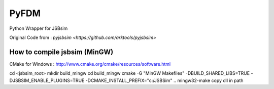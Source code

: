 =====
PyFDM
=====

Python Wrapper for JSBsim

Original Code from : `pyjsbsim <https://github.com/arktools/pyjsbsim>`

How to compile jsbsim (MinGW)
-----------------------------

CMake for Windows : http://www.cmake.org/cmake/resources/software.html

.. code-block:: bash
cd <jsbsim_root>
mkdir build_mingw
cd build_mingw
cmake -G "MinGW Makefiles" -DBUILD_SHARED_LIBS=TRUE -DJSBSIM_ENABLE_PLUGINS=TRUE -DCMAKE_INSTALL_PREFIX="c:/JSBSim" ..
mingw32-make
copy dll in path